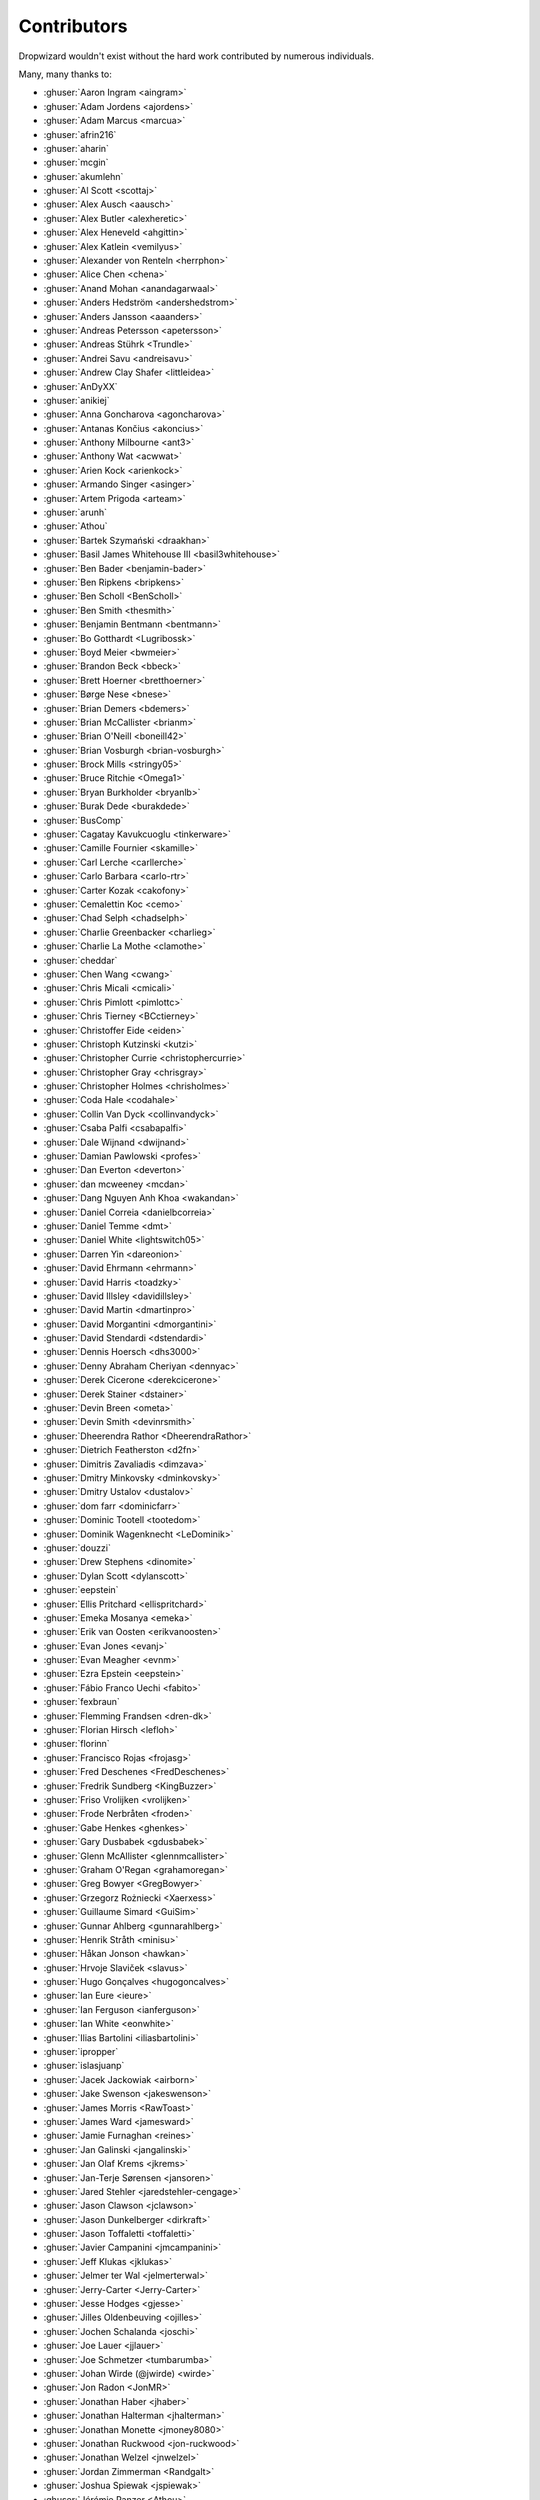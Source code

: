 .. _about-contributors:

############
Contributors
############

Dropwizard wouldn't exist without the hard work contributed by numerous individuals.

Many, many thanks to:

* :ghuser:`Aaron Ingram <aingram>`
* :ghuser:`Adam Jordens <ajordens>`
* :ghuser:`Adam Marcus <marcua>`
* :ghuser:`afrin216`
* :ghuser:`aharin`
* :ghuser:`mcgin`
* :ghuser:`akumlehn`
* :ghuser:`Al Scott <scottaj>`
* :ghuser:`Alex Ausch <aausch>`
* :ghuser:`Alex Butler <alexheretic>`
* :ghuser:`Alex Heneveld <ahgittin>`
* :ghuser:`Alex Katlein <vemilyus>`
* :ghuser:`Alexander von Renteln <herrphon>`
* :ghuser:`Alice Chen <chena>`
* :ghuser:`Anand Mohan <anandagarwaal>`
* :ghuser:`Anders Hedström <andershedstrom>`
* :ghuser:`Anders Jansson <aaanders>`
* :ghuser:`Andreas Petersson <apetersson>`
* :ghuser:`Andreas Stührk <Trundle>`
* :ghuser:`Andrei Savu <andreisavu>`
* :ghuser:`Andrew Clay Shafer <littleidea>`
* :ghuser:`AnDyXX`
* :ghuser:`anikiej`
* :ghuser:`Anna Goncharova <agoncharova>`
* :ghuser:`Antanas Končius <akoncius>`
* :ghuser:`Anthony Milbourne <ant3>`
* :ghuser:`Anthony Wat <acwwat>`
* :ghuser:`Arien Kock <arienkock>`
* :ghuser:`Armando Singer <asinger>`
* :ghuser:`Artem Prigoda <arteam>`
* :ghuser:`arunh`
* :ghuser:`Athou`
* :ghuser:`Bartek Szymański <draakhan>`
* :ghuser:`Basil James Whitehouse III <basil3whitehouse>`
* :ghuser:`Ben Bader <benjamin-bader>`
* :ghuser:`Ben Ripkens <bripkens>`
* :ghuser:`Ben Scholl <BenScholl>`
* :ghuser:`Ben Smith <thesmith>`
* :ghuser:`Benjamin Bentmann <bentmann>`
* :ghuser:`Bo Gotthardt <Lugribossk>`
* :ghuser:`Boyd Meier <bwmeier>`
* :ghuser:`Brandon Beck <bbeck>`
* :ghuser:`Brett Hoerner <bretthoerner>`
* :ghuser:`Børge Nese <bnese>`
* :ghuser:`Brian Demers <bdemers>`
* :ghuser:`Brian McCallister <brianm>`
* :ghuser:`Brian O'Neill <boneill42>`
* :ghuser:`Brian Vosburgh <brian-vosburgh>`
* :ghuser:`Brock Mills <stringy05>`
* :ghuser:`Bruce Ritchie <Omega1>`
* :ghuser:`Bryan Burkholder <bryanlb>`
* :ghuser:`Burak Dede <burakdede>`
* :ghuser:`BusComp`
* :ghuser:`Cagatay Kavukcuoglu <tinkerware>`
* :ghuser:`Camille Fournier <skamille>`
* :ghuser:`Carl Lerche <carllerche>`
* :ghuser:`Carlo Barbara <carlo-rtr>`
* :ghuser:`Carter Kozak <cakofony>`
* :ghuser:`Cemalettin Koc <cemo>`
* :ghuser:`Chad Selph <chadselph>`
* :ghuser:`Charlie Greenbacker <charlieg>`
* :ghuser:`Charlie La Mothe <clamothe>`
* :ghuser:`cheddar`
* :ghuser:`Chen Wang <cwang>`
* :ghuser:`Chris Micali <cmicali>`
* :ghuser:`Chris Pimlott <pimlottc>`
* :ghuser:`Chris Tierney <BCctierney>`
* :ghuser:`Christoffer Eide <eiden>`
* :ghuser:`Christoph Kutzinski <kutzi>`
* :ghuser:`Christopher Currie <christophercurrie>`
* :ghuser:`Christopher Gray <chrisgray>`
* :ghuser:`Christopher Holmes <chrisholmes>`
* :ghuser:`Coda Hale <codahale>`
* :ghuser:`Collin Van Dyck <collinvandyck>`
* :ghuser:`Csaba Palfi <csabapalfi>`
* :ghuser:`Dale Wijnand <dwijnand>`
* :ghuser:`Damian Pawlowski <profes>`
* :ghuser:`Dan Everton <deverton>`
* :ghuser:`dan mcweeney <mcdan>`
* :ghuser:`Dang Nguyen Anh Khoa <wakandan>`
* :ghuser:`Daniel Correia <danielbcorreia>`
* :ghuser:`Daniel Temme <dmt>`
* :ghuser:`Daniel White <lightswitch05>`
* :ghuser:`Darren Yin <dareonion>`
* :ghuser:`David Ehrmann <ehrmann>`
* :ghuser:`David Harris <toadzky>`
* :ghuser:`David Illsley <davidillsley>`
* :ghuser:`David Martin <dmartinpro>`
* :ghuser:`David Morgantini <dmorgantini>`
* :ghuser:`David Stendardi <dstendardi>`
* :ghuser:`Dennis Hoersch <dhs3000>`
* :ghuser:`Denny Abraham Cheriyan <dennyac>`
* :ghuser:`Derek Cicerone <derekcicerone>`
* :ghuser:`Derek Stainer <dstainer>`
* :ghuser:`Devin Breen <ometa>`
* :ghuser:`Devin Smith <devinrsmith>`
* :ghuser:`Dheerendra Rathor <DheerendraRathor>`
* :ghuser:`Dietrich Featherston <d2fn>`
* :ghuser:`Dimitris Zavaliadis <dimzava>`
* :ghuser:`Dmitry Minkovsky <dminkovsky>`
* :ghuser:`Dmitry Ustalov <dustalov>`
* :ghuser:`dom farr <dominicfarr>`
* :ghuser:`Dominic Tootell <tootedom>`
* :ghuser:`Dominik Wagenknecht <LeDominik>`
* :ghuser:`douzzi`
* :ghuser:`Drew Stephens <dinomite>`
* :ghuser:`Dylan Scott <dylanscott>`
* :ghuser:`eepstein`
* :ghuser:`Ellis Pritchard <ellispritchard>`
* :ghuser:`Emeka Mosanya <emeka>`
* :ghuser:`Erik van Oosten <erikvanoosten>`
* :ghuser:`Evan Jones <evanj>`
* :ghuser:`Evan Meagher <evnm>`
* :ghuser:`Ezra Epstein <eepstein>`
* :ghuser:`Fábio Franco Uechi <fabito>`
* :ghuser:`fexbraun`
* :ghuser:`Flemming Frandsen <dren-dk>`
* :ghuser:`Florian Hirsch <lefloh>`
* :ghuser:`florinn`
* :ghuser:`Francisco Rojas <frojasg>`
* :ghuser:`Fred Deschenes <FredDeschenes>`
* :ghuser:`Fredrik Sundberg <KingBuzzer>`
* :ghuser:`Friso Vrolijken <vrolijken>`
* :ghuser:`Frode Nerbråten <froden>`
* :ghuser:`Gabe Henkes <ghenkes>`
* :ghuser:`Gary Dusbabek <gdusbabek>`
* :ghuser:`Glenn McAllister <glennmcallister>`
* :ghuser:`Graham O'Regan <grahamoregan>`
* :ghuser:`Greg Bowyer <GregBowyer>`
* :ghuser:`Grzegorz Rożniecki <Xaerxess>`
* :ghuser:`Guillaume Simard <GuiSim>`
* :ghuser:`Gunnar Ahlberg <gunnarahlberg>`
* :ghuser:`Henrik Stråth <minisu>`
* :ghuser:`Håkan Jonson <hawkan>`
* :ghuser:`Hrvoje Slaviček <slavus>`
* :ghuser:`Hugo Gonçalves <hugogoncalves>`
* :ghuser:`Ian Eure <ieure>`
* :ghuser:`Ian Ferguson <ianferguson>`
* :ghuser:`Ian White <eonwhite>`
* :ghuser:`Ilias Bartolini <iliasbartolini>`
* :ghuser:`ipropper`
* :ghuser:`islasjuanp`
* :ghuser:`Jacek Jackowiak <airborn>`
* :ghuser:`Jake Swenson <jakeswenson>`
* :ghuser:`James Morris <RawToast>`
* :ghuser:`James Ward <jamesward>`
* :ghuser:`Jamie Furnaghan <reines>`
* :ghuser:`Jan Galinski <jangalinski>`
* :ghuser:`Jan Olaf Krems <jkrems>`
* :ghuser:`Jan-Terje Sørensen <jansoren>`
* :ghuser:`Jared Stehler <jaredstehler-cengage>`
* :ghuser:`Jason Clawson <jclawson>`
* :ghuser:`Jason Dunkelberger <dirkraft>`
* :ghuser:`Jason Toffaletti <toffaletti>`
* :ghuser:`Javier Campanini <jmcampanini>`
* :ghuser:`Jeff Klukas <jklukas>`
* :ghuser:`Jelmer ter Wal <jelmerterwal>`
* :ghuser:`Jerry-Carter <Jerry-Carter>`
* :ghuser:`Jesse Hodges <gjesse>`
* :ghuser:`Jilles Oldenbeuving <ojilles>`
* :ghuser:`Jochen Schalanda <joschi>`
* :ghuser:`Joe Lauer <jjlauer>`
* :ghuser:`Joe Schmetzer <tumbarumba>`
* :ghuser:`Johan Wirde (@jwirde) <wirde>`
* :ghuser:`Jon Radon <JonMR>`
* :ghuser:`Jonathan Haber <jhaber>`
* :ghuser:`Jonathan Halterman <jhalterman>`
* :ghuser:`Jonathan Monette <jmoney8080>`
* :ghuser:`Jonathan Ruckwood <jon-ruckwood>`
* :ghuser:`Jonathan Welzel <jnwelzel>`
* :ghuser:`Jordan Zimmerman <Randgalt>`
* :ghuser:`Joshua Spiewak <jspiewak>`
* :ghuser:`Jérémie Panzer <Athou>`
* :ghuser:`neurodesign`
* :ghuser:`Justin Miller <justinrmiller>`
* :ghuser:`Justin Plock <jplock>`
* :ghuser:`Kashyap Paidimarri <kashyapp>`
* :ghuser:`Kerry Kimbrough <kerrykimbrough>`
* :ghuser:`kilemensi`
* :ghuser:`Kirill Vlasov <kirill-vlasov>`
* :ghuser:`Konstantin Yegupov <KonstantinYegupov>`
* :ghuser:`Kristian Klette <klette>`
* :ghuser:`Krzysztof Mejka <kmejka>`
* :ghuser:`kschjeld`
* :ghuser:`LeekAnarchism`
* :ghuser:`lehcim`
* :ghuser:`Lior Bar-On <baronlior>`
* :ghuser:`derlucas`
* :ghuser:`Lunfu Zhong <zhongl>`
* :ghuser:`maffe`
* :ghuser:`Magnus Reftel <reftel>`
* :ghuser:`Maher Abuthraa <mabuthraa>`
* :ghuser:`Malte S. Stretz <mss>`
* :ghuser:`Manabu Matsuzaki <matsumana>`
* :ghuser:`Manuel Hegner <manuel-hegner>`
* :ghuser:`Marcin Biegan <mabn>`
* :ghuser:`Marcus Höjvall <softarn>`
* :ghuser:`Marius Volkhart <MariusVolkhart>`
* :ghuser:`Mark Elliot <markelliot>`
* :ghuser:`Mark Reddy <markreddy>`
* :ghuser:`Mark Symons <msymons>`
* :ghuser:`Mark Wolfe <wolfeidau>`
* :ghuser:`markez92`
* :ghuser:`Martin W. Kirst <nitram509>`
* :ghuser:`Matt Brown <mattnworb>`
* :ghuser:`Matt Carrier <mcarrierastonish>`
* :ghuser:`Matt Hurne <mhurne>`
* :ghuser:`Matt Nelson <mattnelson>`
* :ghuser:`Matt Veitas <mveitas>`
* :ghuser:`Matt Whipple <mwhipple>`
* :ghuser:`Matthew Clarke <mclarke47>`
* :ghuser:`Matthew Dolan <MatthewDolan>`
* :ghuser:`Max Wenzin <betrcode>`
* :ghuser:`Maximilien Marie <akraxx>`
* :ghuser:`Michael Chaten <chaten>`
* :ghuser:`Michael Fairley <michaelfairley>`
* :ghuser:`Michael McCarthy <mikeycmccarthy>`
* :ghuser:`Michael Rice <mrice>`
* :ghuser:`Michael Silvanovich <Silvmike>`
* :ghuser:`Michal Rutkowski <velocipedist>`
* :ghuser:`Michel Decima <lehcim>`
* :ghuser:`MikaelAmborn`
* :ghuser:`Mike Miller <mikemil>`
* :ghuser:`Mikhail Gromov <mgtriffid>`
* :ghuser:`mnrasul`
* :ghuser:`Moritz Kammerer <phxql>`
* :ghuser:`Mårten Gustafson <chids>`
* :ghuser:`mnrasul`
* :ghuser:`natnan`
* :ghuser:`Nick Babcock <nickbabcock>`
* :ghuser:`Nick Smith <clickthisnick>`
* :ghuser:`Nick Telford <nicktelford>`
* :ghuser:`Nikhil Bafna <zodvik>`
* :ghuser:`Nisarg Shah <nisargshah95>`
* :ghuser:`Oddmar Sandvik <oddmar>`
* :ghuser:`Oliver B. Fischer <obfischer>`
* :ghuser:`Olivier Abdesselam <yazgoo>`
* :ghuser:`Olivier Grégoire <ogregoire>`
* :ghuser:`Ori Schwartz <orischwartz>`
* :ghuser:`oscarnalin`
* :ghuser:`Otto Jongerius <ojongerius>`
* :ghuser:`Owen Jacobson <ojacobson>`
* :ghuser:`pandaadb`
* :ghuser:`Patrick Stegmann <wonderb0lt>`
* :ghuser:`Patryk Najda <patrox>`
* :ghuser:`Paul Samsotha <psamsotha>`
* :ghuser:`Paul Tomlin <ptomli>`
* :ghuser:`Philip K. Warren <pkwarren>`
* :ghuser:`Philip Potter <philandstuff>`
* :ghuser:`pavelkokush`
* :ghuser:`Punyashloka Biswal <punya>`
* :ghuser:`Qinfeng Chen <qinfchen>`
* :ghuser:`Quoc-Viet Nguyen <nqv>`
* :ghuser:`Rachel Normand <rnewstead1>`
* :ghuser:`Radoslav Petrov <zloster>`
* :ghuser:`rayokota`
* :ghuser:`Rüdiger zu Dohna <t1>`
* :ghuser:`Richard Kettelerij <rkettelerij>`
* :ghuser:`Richard Nyström <ricn>`
* :ghuser:`Rémi Alvergnat <Toilal>`
* :ghuser:`Robert Barbey <rbarbey>`
* :ghuser:`Ryan Berdeen <also>`
* :ghuser:`Ryan Kennedy <ryankennedy>`
* :ghuser:`Ryan Warren <rwwarren>`
* :ghuser:`saadmufti`
* :ghuser:`Sam Perman <samperman>`
* :ghuser:`Sam Quigley <emerose>`
* :ghuser:`Scott Askew <scottfromsf>`
* :ghuser:`Scott D. <isaki-x>`
* :ghuser:`Sean Scanlon <sps>`
* :ghuser:`shartte`
* :ghuser:`Shawn Smith <shawnsmith>`
* :ghuser:`Simon Collins <simoncollins>`
* :ghuser:`smolloy`
* :ghuser:`Sourav Mitra <souravmitra>`
* :ghuser:`Stan Svec <StanSvec>`
* :ghuser:`Stephen Huenneke <skastel>`
* :ghuser:`Steve Agalloco <stve>`
* :ghuser:`Steve Hill <sghill>`
* :ghuser:`Stevo Slavić <sslavic>`
* :ghuser:`Stuart Gunter <stuartgunter>`
* :ghuser:`Szymon Pacanowski <spacanowski>`
* :ghuser:`Tatu Saloranta <cowtowncoder>`
* :ghuser:`Ted Nyman <tnm>`
* :ghuser:`Thiago Moretto <thiagomoretto>`
* :ghuser:`Thomas Darimont <thomasdarimont>`
* :ghuser:`Tim Bart <pims>`
* :ghuser:`Tim Bartley <tbartley>`
* :ghuser:`Tom Akehurst <tomakehurst>`
* :ghuser:`Tom Crayford <tcrayford>`
* :ghuser:`Tom Lee <thomaslee>`
* :ghuser:`Tom Morris <tommorris>`
* :ghuser:`Tom Shen <tomshen>`
* :ghuser:`Tony Gaetani <tonygaetani>`
* :ghuser:`Trevor Mack <tmack8001>`
* :ghuser:`Tristan Burch <tburch>`
* :ghuser:`Tyrone Cutajar <tjcutajar>`
* :ghuser:`Vadim Spivak <vadims>`
* :ghuser:`vanvlack`
* :ghuser:`Varun Loiwal <varunl>`
* :ghuser:`Vasyl Vavrychuk <vvavrychuk>`
* :ghuser:`Victor Noël <victornoel>`
* :ghuser:`Vitor Reis <vitorreis>`
* :ghuser:`Vladimir Ladynev <v-ladynev>`
* :ghuser:`Vojtěch Vondra <vvondra>`
* :ghuser:`vzx`
* :ghuser:`Wank Sinatra <ieure>`
* :ghuser:`William Herbert <WilliamHerbert>`
* :ghuser:`William Palmer <willp-bl>`
* :ghuser:`Xavier Shay <xaviershay>`
* :ghuser:`Xiaodong Xie <xiaodong-xie>`
* :ghuser:`Yiwei Gao <yiweig>`
* :ghuser:`Yun Zhi Lin <yunspace>`
* :ghuser:`Yurii Savka <urisavka>`
* :ghuser:`zebra-kangaroo <zebra-kangaroo>`
